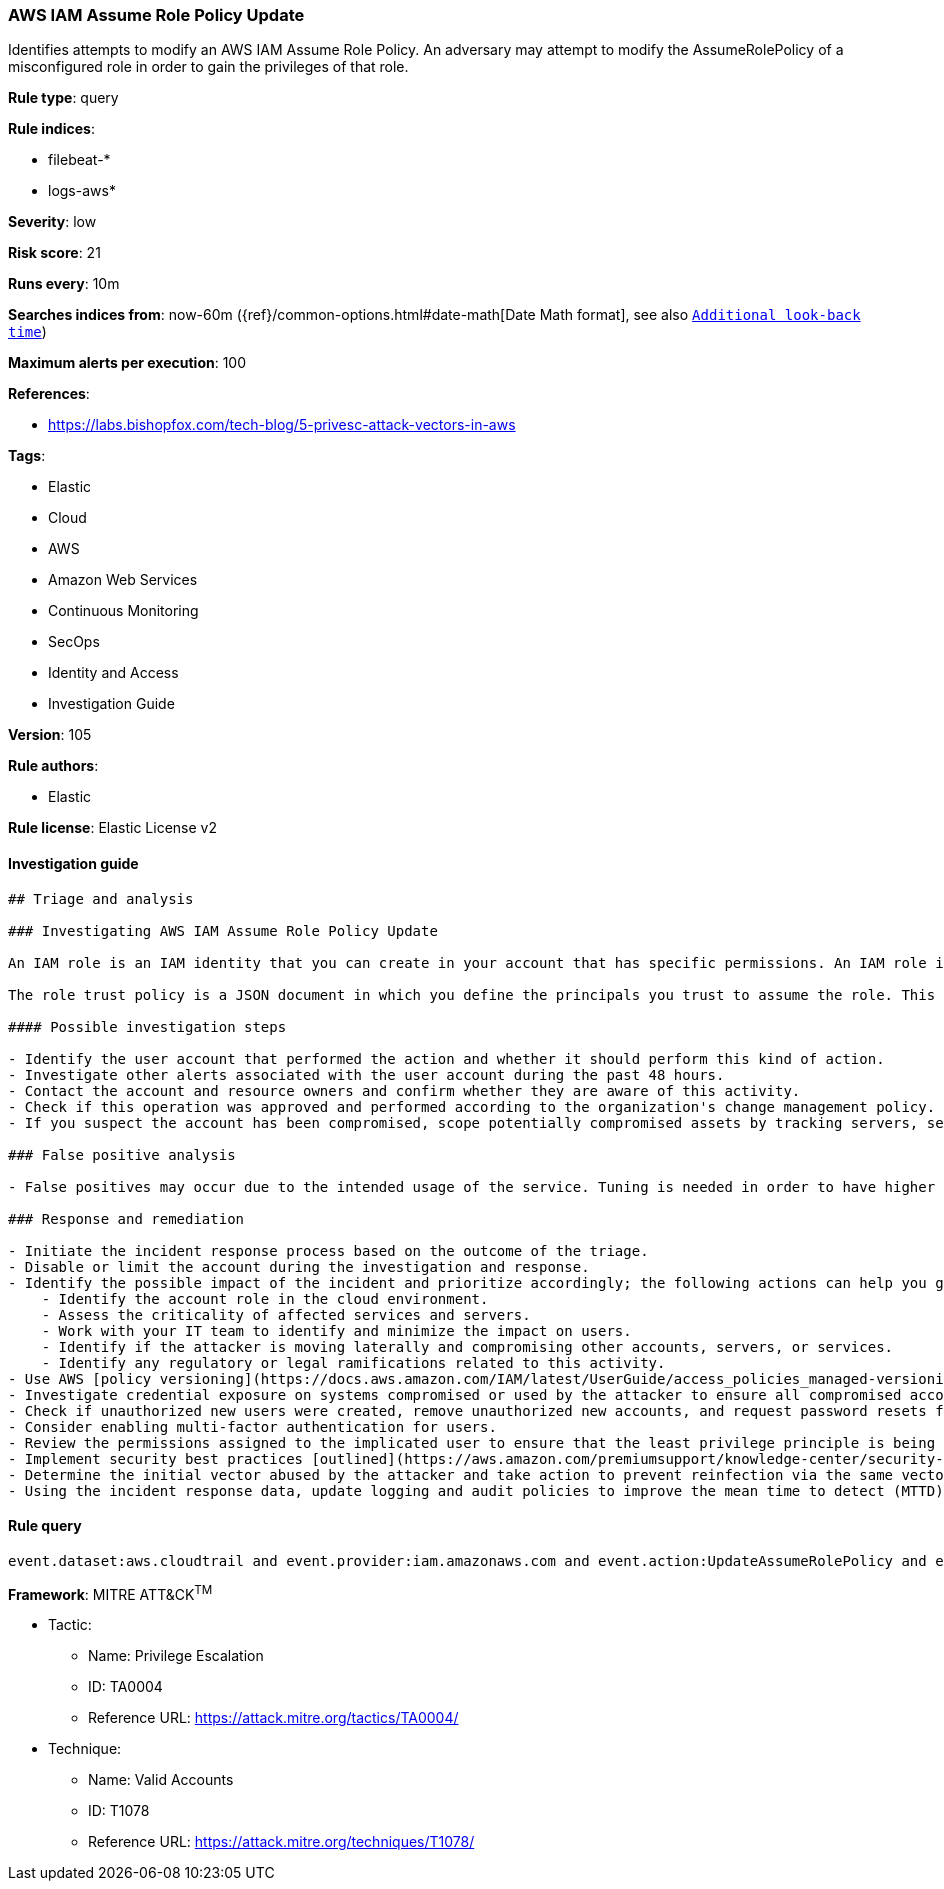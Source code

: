 [[prebuilt-rule-8-7-2-aws-iam-assume-role-policy-update]]
=== AWS IAM Assume Role Policy Update

Identifies attempts to modify an AWS IAM Assume Role Policy. An adversary may attempt to modify the AssumeRolePolicy of a misconfigured role in order to gain the privileges of that role.

*Rule type*: query

*Rule indices*: 

* filebeat-*
* logs-aws*

*Severity*: low

*Risk score*: 21

*Runs every*: 10m

*Searches indices from*: now-60m ({ref}/common-options.html#date-math[Date Math format], see also <<rule-schedule, `Additional look-back time`>>)

*Maximum alerts per execution*: 100

*References*: 

* https://labs.bishopfox.com/tech-blog/5-privesc-attack-vectors-in-aws

*Tags*: 

* Elastic
* Cloud
* AWS
* Amazon Web Services
* Continuous Monitoring
* SecOps
* Identity and Access
* Investigation Guide

*Version*: 105

*Rule authors*: 

* Elastic

*Rule license*: Elastic License v2


==== Investigation guide


[source, markdown]
----------------------------------
## Triage and analysis

### Investigating AWS IAM Assume Role Policy Update

An IAM role is an IAM identity that you can create in your account that has specific permissions. An IAM role is similar to an IAM user, in that it is an AWS identity with permission policies that determine what the identity can and cannot do in AWS. However, instead of being uniquely associated with one person, a role is intended to be assumable by anyone who needs it. Also, a role does not have standard long-term credentials such as a password or access keys associated with it. Instead, when you assume a role, it provides you with temporary security credentials for your role session.

The role trust policy is a JSON document in which you define the principals you trust to assume the role. This policy is a required resource-based policy that is attached to a role in IAM. An attacker may attempt to modify this policy by using the `UpdateAssumeRolePolicy` API action to gain the privileges of that role.

#### Possible investigation steps

- Identify the user account that performed the action and whether it should perform this kind of action.
- Investigate other alerts associated with the user account during the past 48 hours.
- Contact the account and resource owners and confirm whether they are aware of this activity.
- Check if this operation was approved and performed according to the organization's change management policy.
- If you suspect the account has been compromised, scope potentially compromised assets by tracking servers, services, and data accessed by the account in the last 24 hours.

### False positive analysis

- False positives may occur due to the intended usage of the service. Tuning is needed in order to have higher confidence. Consider adding exceptions — preferably with a combination of the user agent and user ID conditions — to cover administrator activities and infrastructure as code tooling.

### Response and remediation

- Initiate the incident response process based on the outcome of the triage.
- Disable or limit the account during the investigation and response.
- Identify the possible impact of the incident and prioritize accordingly; the following actions can help you gain context:
    - Identify the account role in the cloud environment.
    - Assess the criticality of affected services and servers.
    - Work with your IT team to identify and minimize the impact on users.
    - Identify if the attacker is moving laterally and compromising other accounts, servers, or services.
    - Identify any regulatory or legal ramifications related to this activity.
- Use AWS [policy versioning](https://docs.aws.amazon.com/IAM/latest/UserGuide/access_policies_managed-versioning.html) to restore the trust policy to the desired state.
- Investigate credential exposure on systems compromised or used by the attacker to ensure all compromised accounts are identified. Reset passwords or delete API keys as needed to revoke the attacker's access to the environment. Work with your IT teams to minimize the impact on business operations during these actions.
- Check if unauthorized new users were created, remove unauthorized new accounts, and request password resets for other IAM users.
- Consider enabling multi-factor authentication for users.
- Review the permissions assigned to the implicated user to ensure that the least privilege principle is being followed.
- Implement security best practices [outlined](https://aws.amazon.com/premiumsupport/knowledge-center/security-best-practices/) by AWS.
- Determine the initial vector abused by the attacker and take action to prevent reinfection via the same vector.
- Using the incident response data, update logging and audit policies to improve the mean time to detect (MTTD) and the mean time to respond (MTTR).
----------------------------------

==== Rule query


[source, js]
----------------------------------
event.dataset:aws.cloudtrail and event.provider:iam.amazonaws.com and event.action:UpdateAssumeRolePolicy and event.outcome:success

----------------------------------

*Framework*: MITRE ATT&CK^TM^

* Tactic:
** Name: Privilege Escalation
** ID: TA0004
** Reference URL: https://attack.mitre.org/tactics/TA0004/
* Technique:
** Name: Valid Accounts
** ID: T1078
** Reference URL: https://attack.mitre.org/techniques/T1078/
